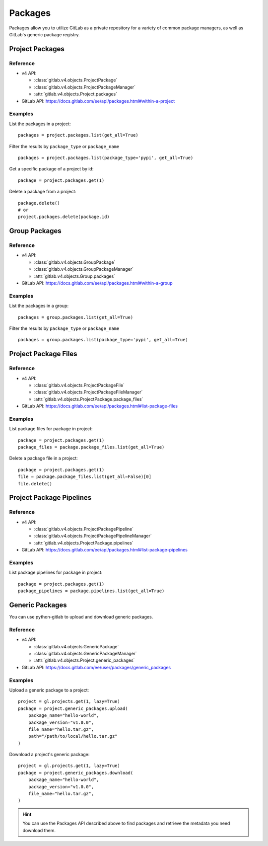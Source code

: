 ########
Packages
########

Packages allow you to utilize GitLab as a private repository for a variety
of common package managers, as well as GitLab's generic package registry.

Project Packages
=====================

Reference
---------

* v4 API:

  + :class:`gitlab.v4.objects.ProjectPackage`
  + :class:`gitlab.v4.objects.ProjectPackageManager`
  + :attr:`gitlab.v4.objects.Project.packages`

* GitLab API: https://docs.gitlab.com/ee/api/packages.html#within-a-project

Examples
--------

List the packages in a project::

    packages = project.packages.list(get_all=True)

Filter the results by ``package_type`` or ``package_name`` ::

    packages = project.packages.list(package_type='pypi', get_all=True)

Get a specific package of a project by id::

    package = project.packages.get(1)

Delete a package from a project::

    package.delete()
    # or
    project.packages.delete(package.id)


Group Packages
===================

Reference
---------

* v4 API:

  + :class:`gitlab.v4.objects.GroupPackage`
  + :class:`gitlab.v4.objects.GroupPackageManager`
  + :attr:`gitlab.v4.objects.Group.packages`

* GitLab API: https://docs.gitlab.com/ee/api/packages.html#within-a-group

Examples
--------

List the packages in a group::

    packages = group.packages.list(get_all=True)

Filter the results by ``package_type`` or ``package_name`` ::

    packages = group.packages.list(package_type='pypi', get_all=True)


Project Package Files
=====================

Reference
---------

* v4 API:

  + :class:`gitlab.v4.objects.ProjectPackageFile`
  + :class:`gitlab.v4.objects.ProjectPackageFileManager`
  + :attr:`gitlab.v4.objects.ProjectPackage.package_files`

* GitLab API: https://docs.gitlab.com/ee/api/packages.html#list-package-files

Examples
--------

List package files for package in project::

    package = project.packages.get(1)
    package_files = package.package_files.list(get_all=True)

Delete a package file in a project::

    package = project.packages.get(1)
    file = package.package_files.list(get_all=False)[0]
    file.delete()

Project Package Pipelines
=========================

Reference
---------

* v4 API:

  + :class:`gitlab.v4.objects.ProjectPackagePipeline`
  + :class:`gitlab.v4.objects.ProjectPackagePipelineManager`
  + :attr:`gitlab.v4.objects.ProjectPackage.pipelines`

* GitLab API: https://docs.gitlab.com/ee/api/packages.html#list-package-pipelines

Examples
--------

List package pipelines for package in project::

    package = project.packages.get(1)
    package_pipelines = package.pipelines.list(get_all=True)

Generic Packages
================

You can use python-gitlab to upload and download generic packages.

Reference
---------

* v4 API:

  + :class:`gitlab.v4.objects.GenericPackage`
  + :class:`gitlab.v4.objects.GenericPackageManager`
  + :attr:`gitlab.v4.objects.Project.generic_packages`

* GitLab API: https://docs.gitlab.com/ee/user/packages/generic_packages

Examples
--------

Upload a generic package to a project::

    project = gl.projects.get(1, lazy=True)
    package = project.generic_packages.upload(
        package_name="hello-world",
        package_version="v1.0.0",
        file_name="hello.tar.gz",
        path="/path/to/local/hello.tar.gz"
    )

Download a project's generic package::

    project = gl.projects.get(1, lazy=True)
    package = project.generic_packages.download(
        package_name="hello-world",
        package_version="v1.0.0",
        file_name="hello.tar.gz",
    )

.. hint:: You can use the Packages API described above to find packages and
    retrieve the metadata you need download them.
